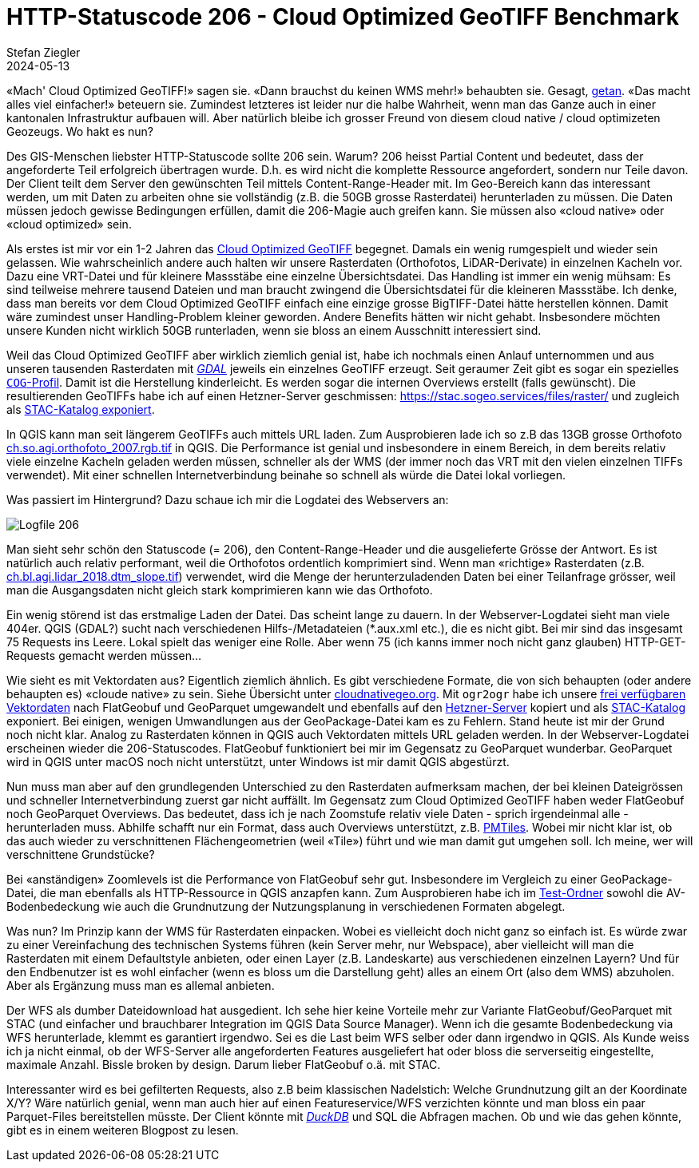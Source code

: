 = HTTP-Statuscode 206 - Cloud Optimized GeoTIFF Benchmark
Stefan Ziegler
2024-05-13
:jbake-type: post
:jbake-status: published
:jbake-tags: Statuscode, status, http, cloud, serverless, cogtiff, geotiff
:idprefix:

&laquo;Mach' Cloud Optimized GeoTIFF!&raquo; sagen sie. &laquo;Dann brauchst du keinen WMS mehr!&raquo; behaubten sie. Gesagt, https://blog.sogeo.services/blog/2023/12/29/statuscode-206-letsgetstarted.html[getan]. &laquo;Das macht alles viel einfacher!&raquo; beteuern sie. Zumindest letzteres ist leider nur die halbe Wahrheit, wenn man das Ganze auch in einer kantonalen Infrastruktur aufbauen will. Aber natürlich bleibe ich grosser Freund von diesem cloud native / cloud optimizeten Geozeugs. Wo hakt es nun?


Des GIS-Menschen liebster HTTP-Statuscode sollte 206 sein. Warum? 206 heisst Partial Content und bedeutet, dass der angeforderte Teil erfolgreich übertragen wurde. D.h. es wird nicht die komplette Ressource angefordert, sondern nur Teile davon. Der Client teilt dem Server den gewünschten Teil mittels Content-Range-Header mit. Im Geo-Bereich kann das interessant werden, um mit Daten zu arbeiten ohne sie vollständig (z.B. die 50GB grosse Rasterdatei) herunterladen zu müssen. Die Daten müssen jedoch gewisse Bedingungen erfüllen, damit die 206-Magie auch greifen kann. Sie müssen also &laquo;cloud native&raquo; oder &laquo;cloud optimized&raquo; sein.

Als erstes ist mir vor ein 1-2 Jahren das https://www.cogeo.org/[Cloud Optimized GeoTIFF] begegnet. Damals ein wenig rumgespielt und wieder sein gelassen. Wie wahrscheinlich andere auch halten wir unsere Rasterdaten (Orthofotos, LiDAR-Derivate) in einzelnen Kacheln vor. Dazu eine VRT-Datei und für kleinere Massstäbe eine einzelne Übersichtsdatei. Das Handling ist immer ein wenig mühsam: Es sind teilweise mehrere tausend Dateien und man braucht zwingend die Übersichtsdatei für die kleineren Massstäbe. Ich denke, dass man bereits vor dem Cloud Optimized GeoTIFF einfach eine einzige grosse BigTIFF-Datei hätte herstellen können. Damit wäre zumindest unser Handling-Problem kleiner geworden. Andere Benefits hätten wir nicht gehabt. Insbesondere möchten unsere Kunden nicht wirklich 50GB runterladen, wenn sie bloss an einem Ausschnitt interessiert sind. 

Weil das Cloud Optimized GeoTIFF aber wirklich ziemlich genial ist, habe ich nochmals einen Anlauf unternommen und aus unseren tausenden Rasterdaten mit https://gdal.org[_GDAL_] jeweils ein einzelnes GeoTIFF erzeugt. Seit geraumer Zeit gibt es sogar ein spezielles https://gdal.org/drivers/raster/cog.html[`COG`-Profil]. Damit ist die Herstellung kinderleicht. Es werden sogar die internen Overviews erstellt (falls gewünscht). Die resultierenden GeoTIFFs habe ich auf einen Hetzner-Server geschmissen: https://stac.sogeo.services/files/raster/[https://stac.sogeo.services/files/raster/] und zugleich als https://radiantearth.github.io/stac-browser/#/external/stac.sogeo.services/catalog.json?.language=en[STAC-Katalog exponiert].

In QGIS kann man seit längerem GeoTIFFs auch mittels URL laden. Zum Ausprobieren lade ich so z.B das 13GB grosse Orthofoto https://stac.sogeo.services/files/raster/ch.so.agi.orthofoto_2007.rgb.tif[ch.so.agi.orthofoto_2007.rgb.tif] in QGIS. Die Performance ist genial und insbesondere in einem Bereich, in dem bereits relativ viele einzelne Kacheln geladen werden müssen, schneller als der WMS (der immer noch das VRT mit den vielen einzelnen TIFFs verwendet). Mit einer schnellen Internetverbindung beinahe so schnell als würde die Datei lokal vorliegen. 

Was passiert im Hintergrund? Dazu schaue ich mir die Logdatei des Webservers an:

image::../../../../../images/statuscode_206_p1/log01.png[alt="Logfile 206", align="center"]

Man sieht sehr schön den Statuscode (= 206), den Content-Range-Header und die ausgelieferte Grösse der Antwort. Es ist natürlich auch relativ performant, weil die Orthofotos ordentlich komprimiert sind. Wenn man &laquo;richtige&raquo; Rasterdaten (z.B. https://stac.sogeo.services/files/raster/ch.bl.agi.lidar_2018.dtm_slope.tif[ch.bl.agi.lidar_2018.dtm_slope.tif]) verwendet, wird die Menge der herunterzuladenden Daten bei einer Teilanfrage grösser, weil man die Ausgangsdaten nicht gleich stark komprimieren kann wie das Orthofoto. 

Ein wenig störend ist das erstmalige Laden der Datei. Das scheint lange zu dauern. In der Webserver-Logdatei sieht man viele 404er. QGIS (GDAL?) sucht nach verschiedenen Hilfs-/Metadateien (*.aux.xml etc.), die es nicht gibt. Bei mir sind das insgesamt 75 Requests ins Leere. Lokal spielt das weniger eine Rolle. Aber wenn 75 (ich kanns immer noch nicht ganz glauben) HTTP-GET-Requests gemacht werden müssen...
 
Wie sieht es mit Vektordaten aus? Eigentlich ziemlich ähnlich. Es gibt verschiedene Formate, die von sich behaupten (oder andere behaupten es) &laquo;cloude native&raquo; zu sein. Siehe Übersicht unter https://guide.cloudnativegeo.org/[cloudnativegeo.org]. Mit `ogr2ogr` habe ich unsere https://data.geo.so.ch[frei verfügbaren Vektordaten] nach FlatGeobuf und GeoParquet umgewandelt und ebenfalls auf den https://stac.sogeo.services/files[Hetzner-Server] kopiert und als https://radiantearth.github.io/stac-browser/#/external/stac.sogeo.services/catalog.json?.language=en[STAC-Katalog] exponiert. Bei einigen, wenigen Umwandlungen aus der GeoPackage-Datei kam es zu Fehlern. Stand heute ist mir der Grund noch nicht klar. Analog zu Rasterdaten können in QGIS auch Vektordaten mittels URL geladen werden. In der Webserver-Logdatei erscheinen wieder die 206-Statuscodes. FlatGeobuf funktioniert bei mir im Gegensatz zu GeoParquet wunderbar. GeoParquet wird in QGIS unter macOS noch nicht unterstützt, unter Windows ist mir damit QGIS abgestürzt.

Nun muss man aber auf den grundlegenden Unterschied zu den Rasterdaten aufmerksam machen, der bei kleinen Dateigrössen und schneller Internetverbindung zuerst gar nicht auffällt. Im Gegensatz zum Cloud Optimized GeoTIFF haben weder FlatGeobuf noch GeoParquet Overviews. Das bedeutet, dass ich je nach Zoomstufe relativ viele Daten - sprich irgendeinmal alle - herunterladen muss. Abhilfe schafft nur ein Format, dass auch Overviews unterstützt, z.B. https://github.com/protomaps/PMTiles[PMTiles]. Wobei mir nicht klar ist, ob das auch wieder zu verschnittenen Flächengeometrien (weil &laquo;Tile&raquo;) führt und wie man damit gut umgehen soll. Ich meine, wer will verschnittene Grundstücke?

Bei &laquo;anständigen&raquo; Zoomlevels ist die Performance von FlatGeobuf sehr gut. Insbesondere im Vergleich zu einer GeoPackage-Datei, die man ebenfalls als HTTP-Ressource in QGIS anzapfen kann. Zum Ausprobieren habe ich im https://stac.sogeo.services/files/test/[Test-Ordner] sowohl die AV-Bodenbedeckung wie auch die Grundnutzung der Nutzungsplanung in verschiedenen Formaten abgelegt.

Was nun? Im Prinzip kann der WMS für Rasterdaten einpacken. Wobei es vielleicht doch nicht ganz so einfach ist. Es würde zwar zu einer Vereinfachung des technischen Systems führen (kein Server mehr, nur Webspace), aber vielleicht will man die Rasterdaten mit einem Defaultstyle anbieten, oder einen Layer (z.B. Landeskarte) aus verschiedenen einzelnen Layern? Und für den Endbenutzer ist es wohl einfacher (wenn es bloss um die Darstellung geht) alles an einem Ort (also dem WMS) abzuholen. Aber als Ergänzung muss man es allemal anbieten.

Der WFS als dumber Dateidownload hat ausgedient. Ich sehe hier keine Vorteile mehr zur Variante FlatGeobuf/GeoParquet mit STAC (und einfacher und brauchbarer Integration im  QGIS Data Source Manager). Wenn ich die gesamte Bodenbedeckung via WFS herunterlade, klemmt es garantiert irgendwo. Sei es die Last beim WFS selber oder dann irgendwo in QGIS. Als Kunde weiss ich ja nicht einmal, ob der WFS-Server alle angeforderten Features ausgeliefert hat oder bloss die serverseitig eingestellte, maximale Anzahl. Bissle broken by design. Darum lieber FlatGeobuf o.ä. mit STAC.

Interessanter wird es bei gefilterten Requests, also z.B beim klassischen Nadelstich: Welche Grundnutzung gilt an der Koordinate X/Y? Wäre natürlich genial, wenn man auch hier auf einen Featureservice/WFS verzichten könnte und man bloss ein paar Parquet-Files bereitstellen müsste. Der Client könnte mit https://duckdb.org/[_DuckDB_] und SQL die Abfragen machen. Ob und wie das gehen könnte, gibt es in einem weiteren Blogpost zu lesen.